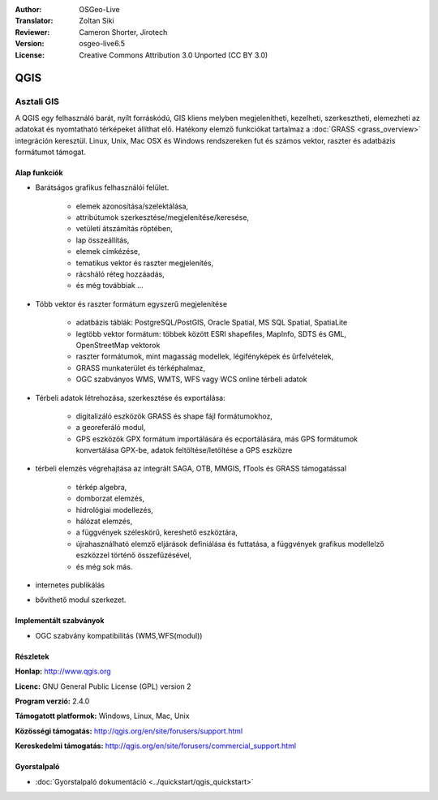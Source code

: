 :Author: OSGeo-Live
:Translator: Zoltan Siki
:Reviewer: Cameron Shorter, Jirotech
:Version: osgeo-live6.5
:License: Creative Commons Attribution 3.0 Unported (CC BY 3.0)

.. image:: /images/project_logos/logo-QGIS.png
  :alt: projekt logo
  :align: right
  :target: http://www.qgis.org

.. image:: /images/logos/OSGeo_project.png
  :scale: 100 %
  :alt: OSGeo Projekt
  :align: right
  :target: http://www.osgeo.org


QGIS
================================================================================

Asztali GIS
~~~~~~~~~~~~~~~~~~~~~~~~~~~~~~~~~~~~~~~~~~~~~~~~~~~~~~~~~~~~~~~~~~~~~~~~~~~~~~~~

A QGIS egy felhasználó barát, nyílt forráskódú, GIS kliens melyben 
megjelenítheti, kezelheti, szerkesztheti, elemezheti az adatokat és
nyomtatható térképeket állíthat elő.
Hatékony elemző funkciókat tartalmaz a :doc:`GRASS <grass_overview>`
integráción keresztül.
Linux, Unix, Mac OSX és Windows rendszereken fut és számos vektor, raszter és
adatbázis formátumot támogat.

.. image:: /images/screenshots/qgis/qgis.png
  :scale: 50 %
  :alt: project logo
  :align: right

Alap funkciók
--------------------------------------------------------------------------------

* Barátságos grafikus felhasználói felület.

    * elemek azonosítása/szelektálása,
    * attribútumok szerkesztése/megjelenítése/keresése,
    * vetületi átszámítás röptében,
    * lap összeállítás,
    * elemek címkézése,
    * tematikus vektor és raszter megjelenítés,
    * rácsháló réteg hozzáadás,
    * és még továbbiak ...

* Több vektor és raszter formátum egyszerű megjelenítése

    * adatbázis táblák: PostgreSQL/PostGIS, Oracle Spatial, MS SQL Spatial, SpatiaLite
    * legtöbb vektor formátum: többek között ESRI shapefiles, MapInfo, SDTS és GML, OpenStreetMap vektorok
    * raszter formátumok, mint magasság modellek, légifényképek és űrfelvételek,
    * GRASS munkaterület és térképhalmaz,
    * OGC szabványos WMS, WMTS, WFS vagy WCS online térbeli adatok

* Térbeli adatok létrehozása, szerkesztése és exportálása:

    * digitalizáló eszközök GRASS és shape fájl formátumokhoz,
    * a georeferáló modul,
    * GPS eszközök GPX formátum importálására és ecportálására, más GPS formátumok konvertálása GPX-be, adatok feltöltése/letöltése a GPS eszközre

* térbeli elemzés végrehajtása az integrált SAGA, OTB, MMGIS, fTools és GRASS
  támogatással

    * térkép algebra,
    * domborzat elemzés,
    * hidrológiai modellezés,
    * hálózat elemzés,
    * a függvények széleskörű, kereshető eszköztára,
    * újrahasználható elemző eljárások definiálása és futtatása, a függvények
      grafikus modellelző eszközzel történő összefűzésével,
    * és még sok más.

* internetes publikálás
* bővíthető modul szerkezet.

Implementált szabványok
--------------------------------------------------------------------------------

* OGC szabvány kompatibilitás (WMS,WFS(modul))

Részletek
--------------------------------------------------------------------------------

**Honlap:** http://www.qgis.org

**Licenc:** GNU General Public License (GPL) version 2

**Program verzió:** 2.4.0

**Támogatott platformok:** Windows, Linux, Mac, Unix

**Közösségi támogatás:** http://qgis.org/en/site/forusers/support.html

**Kereskedelmi támogatás:** http://qgis.org/en/site/forusers/commercial_support.html


Gyorstalpaló
--------------------------------------------------------------------------------

* :doc:`Gyorstalpaló dokumentáció <../quickstart/qgis_quickstart>`

